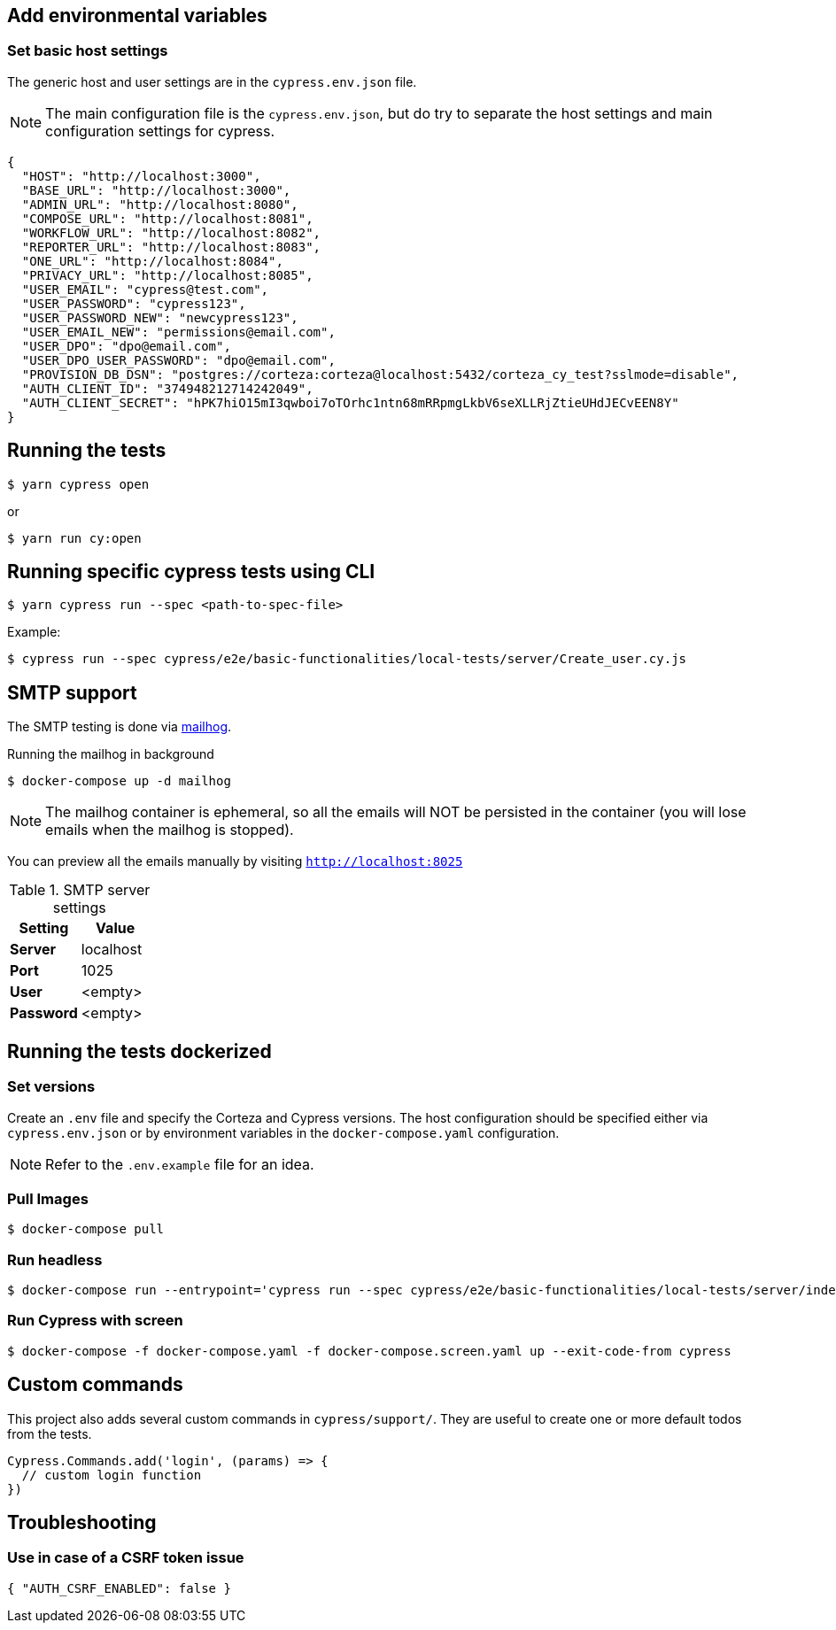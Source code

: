 == Add environmental variables

=== Set basic host settings

The generic host and user settings are in the `cypress.env.json` file.

[NOTE]
====
The main configuration file is the `cypress.env.json`, but do try to separate the host settings and main configuration settings for cypress.
====

[source,json]
----
{
  "HOST": "http://localhost:3000",
  "BASE_URL": "http://localhost:3000",
  "ADMIN_URL": "http://localhost:8080",
  "COMPOSE_URL": "http://localhost:8081",
  "WORKFLOW_URL": "http://localhost:8082",
  "REPORTER_URL": "http://localhost:8083",
  "ONE_URL": "http://localhost:8084",
  "PRIVACY_URL": "http://localhost:8085",
  "USER_EMAIL": "cypress@test.com",
  "USER_PASSWORD": "cypress123",
  "USER_PASSWORD_NEW": "newcypress123",
  "USER_EMAIL_NEW": "permissions@email.com",
  "USER_DPO": "dpo@email.com",
  "USER_DPO_USER_PASSWORD": "dpo@email.com",
  "PROVISION_DB_DSN": "postgres://corteza:corteza@localhost:5432/corteza_cy_test?sslmode=disable",
  "AUTH_CLIENT_ID": "374948212714242049",
  "AUTH_CLIENT_SECRET": "hPK7hiO15mI3qwboi7oTOrhc1ntn68mRRpmgLkbV6seXLLRjZtieUHdJECvEEN8Y"
}
----

== Running the tests

[source,bash]
----
$ yarn cypress open
----

or

[source,bash]
----
$ yarn run cy:open
----

== Running specific cypress tests using CLI

[source,bash]
----
$ yarn cypress run --spec <path-to-spec-file>
----

.Example:
[source,bash]
----
$ cypress run --spec cypress/e2e/basic-functionalities/local-tests/server/Create_user.cy.js
----

== SMTP support

The SMTP testing is done via https://github.com/mailhog/MailHog[mailhog].

.Running the mailhog in background
[source,bash]
----
$ docker-compose up -d mailhog
----

[NOTE]
====
The mailhog container is ephemeral, so all the emails will NOT be persisted in the container (you will lose emails when the mailhog is stopped).
====

You can preview all the emails manually by visiting `http://localhost:8025`

.SMTP server settings
[Attributes]
|===
|Setting |Value

|**Server**|localhost
|**Port**|1025
|**User**|<empty>
|**Password**|<empty>
|===


== Running the tests dockerized

=== Set versions

Create an `.env` file and specify the Corteza and Cypress versions.
The host configuration should be specified either via `cypress.env.json` or by environment variables in the `docker-compose.yaml` configuration.

[NOTE]
====
Refer to the `.env.example` file for an idea.
====

=== Pull Images

[source,bash]
----
$ docker-compose pull
----

=== Run headless

[source,bash]
----
$ docker-compose run --entrypoint='cypress run --spec cypress/e2e/basic-functionalities/local-tests/server/index.cy.js cypress' cypress
----

=== Run Cypress with screen

[source,bash]
----
$ docker-compose -f docker-compose.yaml -f docker-compose.screen.yaml up --exit-code-from cypress
----

== Custom commands

This project also adds several custom commands in `cypress/support/`. They are useful to create one or more default todos from the tests.

[source,javascript]
----
Cypress.Commands.add('login', (params) => {
  // custom login function
})
----

== Troubleshooting

=== Use in case of a CSRF token issue

[source,json]
----
{ "AUTH_CSRF_ENABLED": false }
----